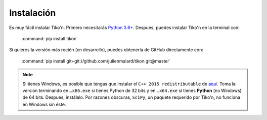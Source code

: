 Instalación
===========

Es muy fácil instalar Tiko'n. Primero necesitarás `Python 3.6+ <(https://www.python.org/downloads)>`_.
Después, puedes instalar Tiko'n en la terminal con:

   :command:`pip install tikon`

Si quieres la versión más recién (en desarrollo), puedes obtenerla de GitHub directamente con:

   :command:`pip install git+git://github.com/julienmalard/tikon.git@master`

.. note::

   Si tienes Windows, es posible que tengas que instalar el ``C++ 2015 redistributable`` de
   `aquí <https://www.microsoft.com/es-ES/download/details.aspx?id=53840>`_. Toma la versión terminando en ``…x86.exe``
   si tienes Python de 32 bits y en ``…x64.exe`` si tienes **Python** (no Windows) de
   64 bits. Después, instálalo. Por razones obscuras, ``SciPy``, un paquete requerido por Tiko'n, no funciona en
   Windows sin éste.
